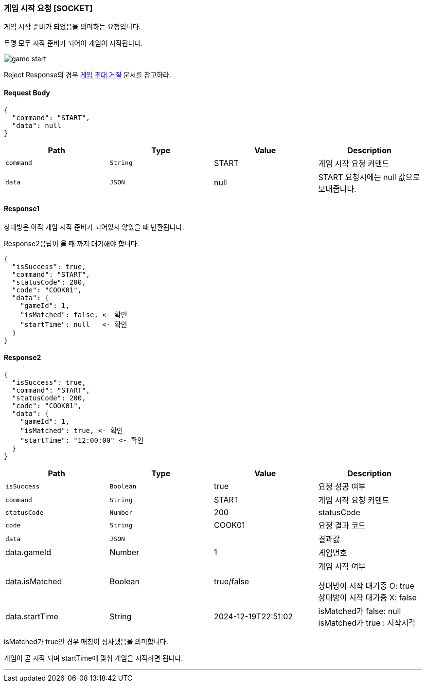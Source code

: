 === 게임 시작 요청 [SOCKET]
게임 시작 준비가 되었음을 의미하는 요청입니다.

두명 모두 시작 준비가 되어야 게임이 시작됩니다.

image::./images/game_start.png[]

Reject Response의 경우
<<GAME-REJECT-INVITATION-SECTION, 게임 초대 거절>> 문서를 참고하라.

==== Request Body
[source,json,options="nowrap"]
----
{
  "command": "START",
  "data": null
}
----

|===
|Path|Type|Value|Description

|`+command+`
|`+String+`
|START
|게임 시작 요청 커맨드

|`+data+`
|`+JSON+`
|null
|START 요청시에는 null 값으로 보내줍니다.

|===

==== Response1
상대방은 아직 게임 시작 준비가 되어있지 않았을 때 반환됩니다.

Response2응답이 올 때 까지 대기해야 합니다.

[source,json,options="nowrap"]
----
{
  "isSuccess": true,
  "command": "START",
  "statusCode": 200,
  "code": "COOK01",
  "data": {
    "gameId": 1,
    "isMatched": false, <- 확인
    "startTime": null   <- 확인
  }
}
----

==== Response2

[source,json,options="nowrap"]
----
{
  "isSuccess": true,
  "command": "START",
  "statusCode": 200,
  "code": "COOK01",
  "data": {
    "gameId": 1,
    "isMatched": true, <- 확인
    "startTime": "12:00:00" <- 확인
  }
}
----

|===
|Path|Type|Value|Description

|`+isSuccess+`
|`+Boolean+`
|true
|요청 성공 여부

|`+command+`
|`+String+`
|START
|게임 시작 요청 커맨드

|`+statusCode+`
|`+Number+`
|200
|statusCode

|`+code+`
|`+String+`
|COOK01
|요청 결과 코드

|`+data+`
|`+JSON+`
|
|결과값

|data.gameId
|Number
|1
|게임번호

|data.isMatched
|Boolean
|true/false
|게임 시작 여부

상대방이 시작 대기중 O: true
상대방이 시작 대기중 X: false


|data.startTime
|String
|2024-12-19T22:51:02
|
isMatched가 false: null
isMatched가 true : 시작시각

|===

isMatched가 true인 경우 매칭이 성사됐음을 의미합니다.

게임이 곧 시작 되며 startTime에 맞춰 게임을 시작하면 됩니다.

'''


